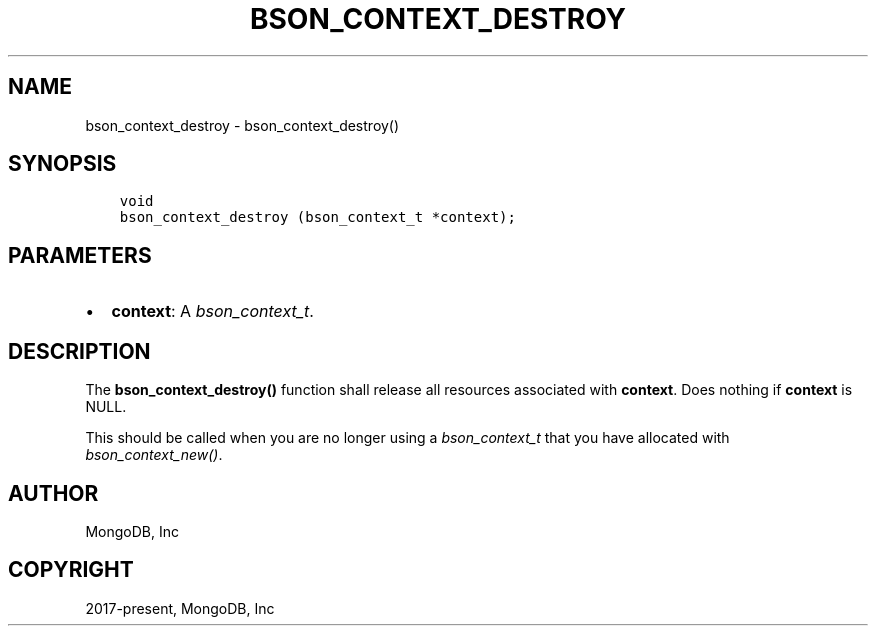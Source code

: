 .\" Man page generated from reStructuredText.
.
.
.nr rst2man-indent-level 0
.
.de1 rstReportMargin
\\$1 \\n[an-margin]
level \\n[rst2man-indent-level]
level margin: \\n[rst2man-indent\\n[rst2man-indent-level]]
-
\\n[rst2man-indent0]
\\n[rst2man-indent1]
\\n[rst2man-indent2]
..
.de1 INDENT
.\" .rstReportMargin pre:
. RS \\$1
. nr rst2man-indent\\n[rst2man-indent-level] \\n[an-margin]
. nr rst2man-indent-level +1
.\" .rstReportMargin post:
..
.de UNINDENT
. RE
.\" indent \\n[an-margin]
.\" old: \\n[rst2man-indent\\n[rst2man-indent-level]]
.nr rst2man-indent-level -1
.\" new: \\n[rst2man-indent\\n[rst2man-indent-level]]
.in \\n[rst2man-indent\\n[rst2man-indent-level]]u
..
.TH "BSON_CONTEXT_DESTROY" "3" "Apr 04, 2023" "1.23.3" "libbson"
.SH NAME
bson_context_destroy \- bson_context_destroy()
.SH SYNOPSIS
.INDENT 0.0
.INDENT 3.5
.sp
.nf
.ft C
void
bson_context_destroy (bson_context_t *context);
.ft P
.fi
.UNINDENT
.UNINDENT
.SH PARAMETERS
.INDENT 0.0
.IP \(bu 2
\fBcontext\fP: A \fI\%bson_context_t\fP\&.
.UNINDENT
.SH DESCRIPTION
.sp
The \fBbson_context_destroy()\fP function shall release all resources associated with \fBcontext\fP\&. Does nothing if \fBcontext\fP is NULL.
.sp
This should be called when you are no longer using a \fI\%bson_context_t\fP that you have allocated with \fI\%bson_context_new()\fP\&.
.SH AUTHOR
MongoDB, Inc
.SH COPYRIGHT
2017-present, MongoDB, Inc
.\" Generated by docutils manpage writer.
.
